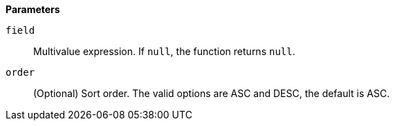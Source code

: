 // This is generated by ESQL's AbstractFunctionTestCase. Do no edit it. See ../README.md for how to regenerate it.

*Parameters*

`field`::
Multivalue expression. If `null`, the function returns `null`.

`order`::
(Optional) Sort order. The valid options are ASC and DESC, the default is ASC.
